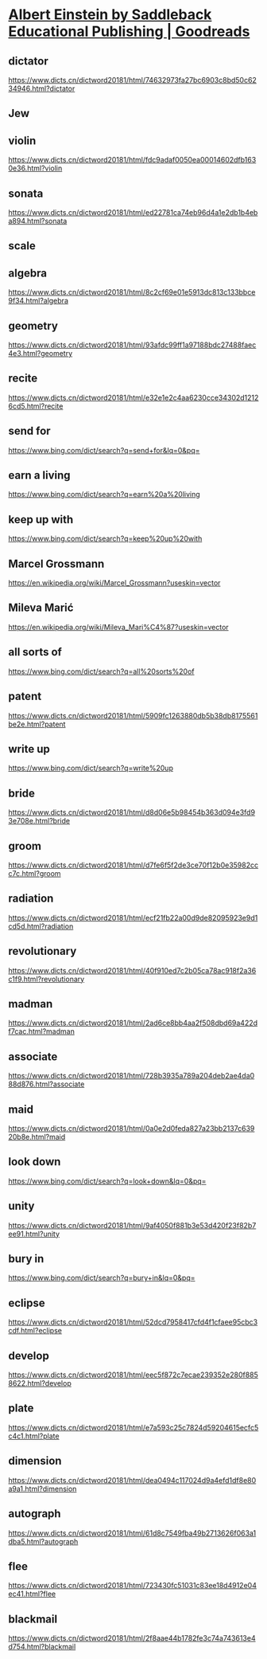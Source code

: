 #+OPTIONS: toc:1 ^:nil ~:nil num:nil reveal_title_slide:nil timestamp:nil
#+FILETAGS: ANKI
#+STARTUP: indent
#+ANKI_DECK: English

* [[https://www.goodreads.com/book/show/1999220.Albert_Einstein][Albert Einstein by Saddleback Educational Publishing | Goodreads]]
:PROPERTIES:
:CAPTURED_ON: [2024-01-05 Fri 14:22]
:END:
:LOGBOOK:
- Note taken on [2025-06-12 Thu 10:51] \\
  蓝思: HL480L
:END:

** dictator
https://www.dicts.cn/dictword20181/html/74632973fa27bc6903c8bd50c6234946.html?dictator

** Jew

** violin
https://www.dicts.cn/dictword20181/html/fdc9adaf0050ea00014602dfb1630e36.html?violin

** sonata
https://www.dicts.cn/dictword20181/html/ed22781ca74eb96d4a1e2db1b4eba894.html?sonata

** scale

** algebra
https://www.dicts.cn/dictword20181/html/8c2cf69e01e5913dc813c133bbce9f34.html?algebra

** geometry
https://www.dicts.cn/dictword20181/html/93afdc99ff1a97188bdc27488faec4e3.html?geometry

** recite
https://www.dicts.cn/dictword20181/html/e32e1e2c4aa6230cce34302d12126cd5.html?recite

** send for
https://www.bing.com/dict/search?q=send+for&lq=0&pq=

** earn a living
https://www.bing.com/dict/search?q=earn%20a%20living

** keep up with
https://www.bing.com/dict/search?q=keep%20up%20with

** Marcel Grossmann
https://en.wikipedia.org/wiki/Marcel_Grossmann?useskin=vector

** Mileva Marić
https://en.wikipedia.org/wiki/Mileva_Mari%C4%87?useskin=vector

** all sorts of
https://www.bing.com/dict/search?q=all%20sorts%20of

** patent
https://www.dicts.cn/dictword20181/html/5909fc1263880db5b38db8175561be2e.html?patent

** write up
https://www.bing.com/dict/search?q=write%20up

** bride
https://www.dicts.cn/dictword20181/html/d8d06e5b98454b363d094e3fd93e708e.html?bride

** groom
https://www.dicts.cn/dictword20181/html/d7fe6f5f2de3ce70f12b0e35982ccc7c.html?groom

** radiation
https://www.dicts.cn/dictword20181/html/ecf21fb22a00d9de82095923e9d1cd5d.html?radiation

** revolutionary
https://www.dicts.cn/dictword20181/html/40f910ed7c2b05ca78ac918f2a36c1f9.html?revolutionary

** madman
https://www.dicts.cn/dictword20181/html/2ad6ce8bb4aa2f508dbd69a422df7cac.html?madman

** associate
https://www.dicts.cn/dictword20181/html/728b3935a789a204deb2ae4da088d876.html?associate

** maid
https://www.dicts.cn/dictword20181/html/0a0e2d0feda827a23bb2137c63920b8e.html?maid

** look down
https://www.bing.com/dict/search?q=look+down&lq=0&pq=

** unity
https://www.dicts.cn/dictword20181/html/9af4050f881b3e53d420f23f82b7ee91.html?unity

** bury in 
https://www.bing.com/dict/search?q=bury+in&lq=0&pq=

** eclipse
https://www.dicts.cn/dictword20181/html/52dcd7958417cfd4f1cfaee95cbc3cdf.html?eclipse

** develop
https://www.dicts.cn/dictword20181/html/eec5f872c7ecae239352e280f8858622.html?develop

** plate
https://www.dicts.cn/dictword20181/html/e7a593c25c7824d59204615ecfc5c4c1.html?plate

** dimension
https://www.dicts.cn/dictword20181/html/dea0494c117024d9a4efd1df8e80a9a1.html?dimension

** autograph
https://www.dicts.cn/dictword20181/html/61d8c7549fba49b2713626f063a1dba5.html?autograph

** flee
https://www.dicts.cn/dictword20181/html/723430fc51031c83ee18d4912e04ec41.html?flee

** blackmail
https://www.dicts.cn/dictword20181/html/2f8aae44b1782fe3c74a743613e4d754.html?blackmail

